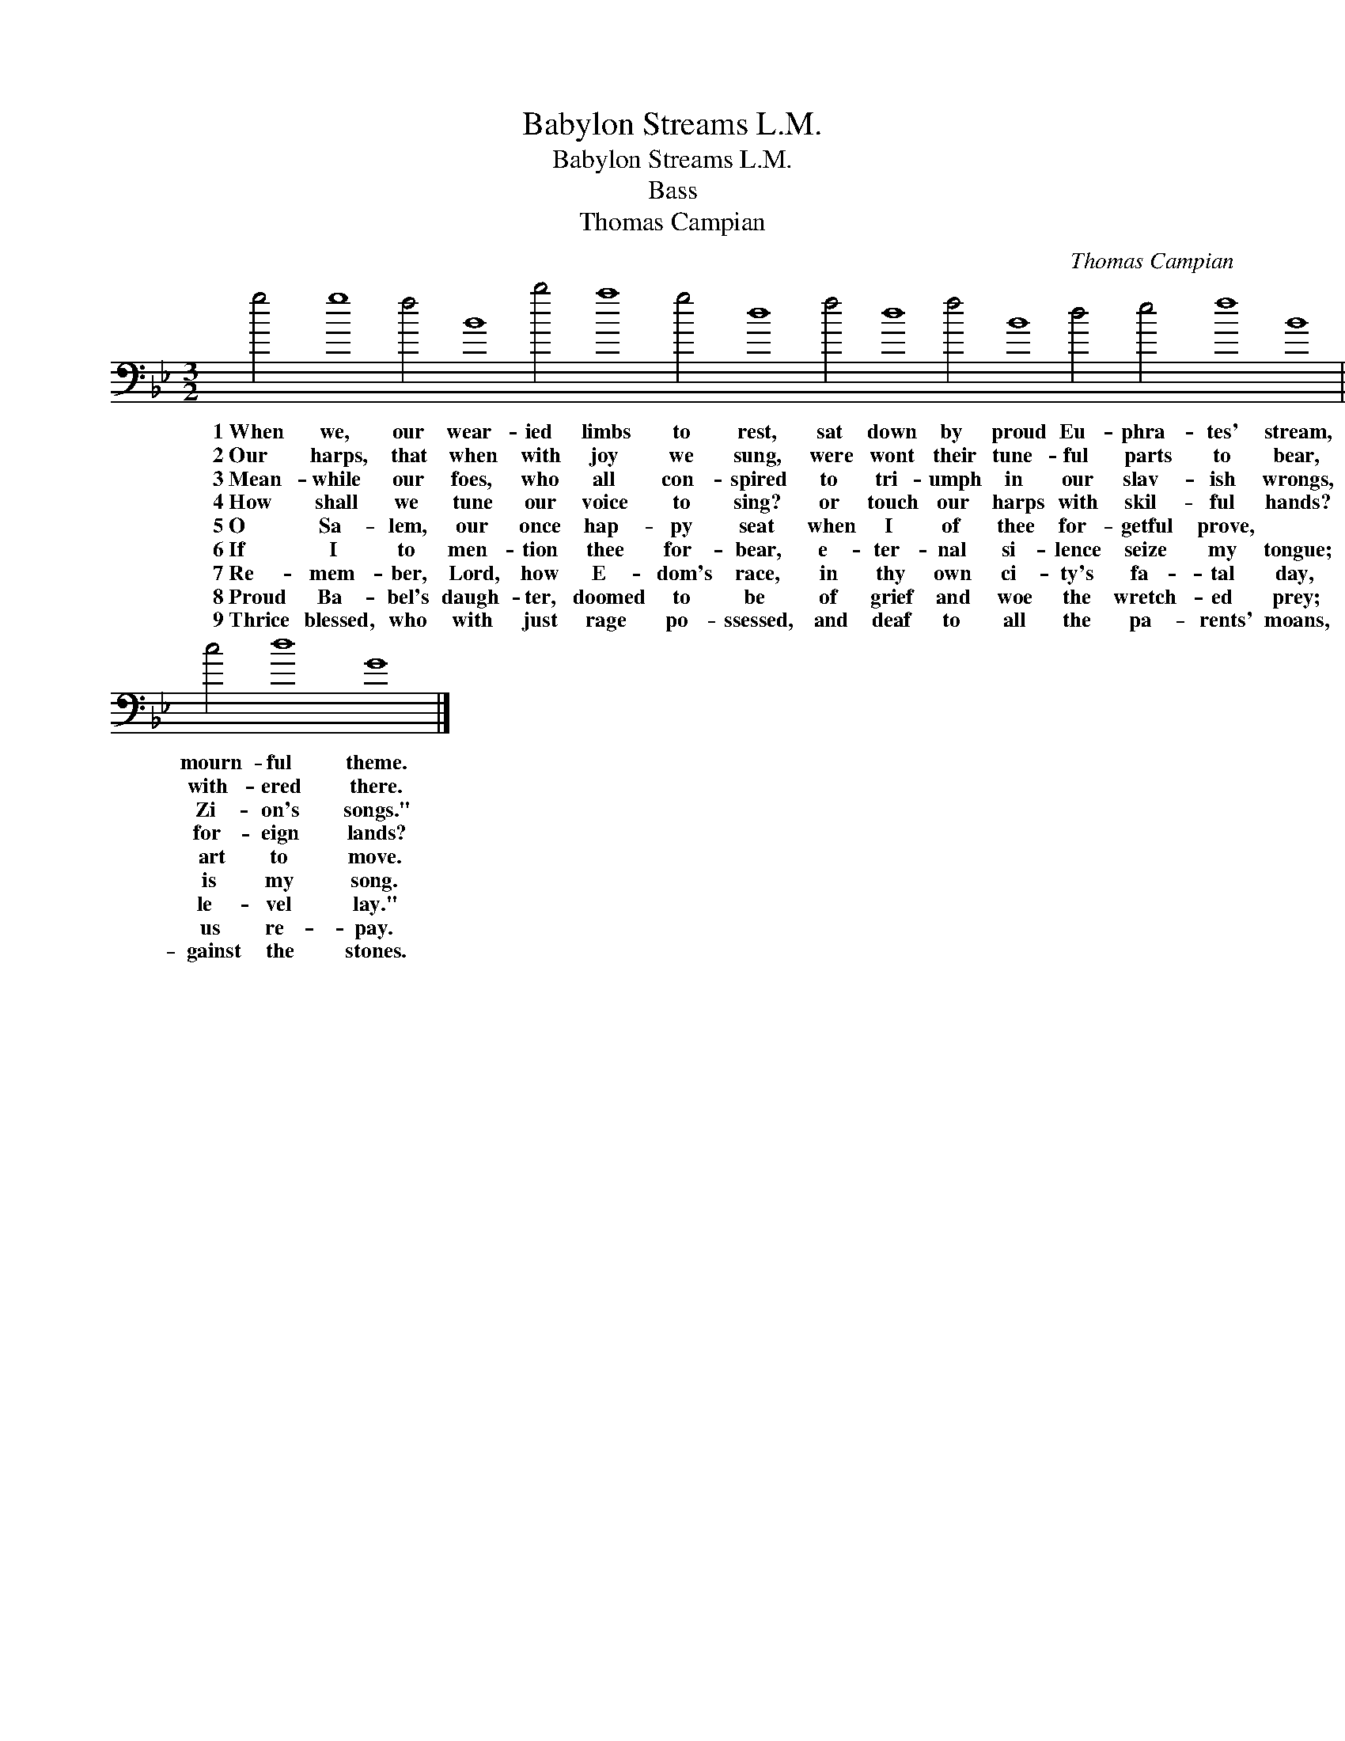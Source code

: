 X:1
T:Babylon Streams L.M.
T:Babylon Streams L.M.
T:Bass
T:Thomas Campian
C:Thomas Campian
L:1/8
M:3/2
K:Gmin
V:1 bass 
V:1
 g4 g8 f4 B8 b4 a8 g4 d8 f4 d8 f4 B8 d4 e4 f8 B8 || %1
w: 1~When we, our wear- ied limbs to rest, sat down by proud Eu- phra- tes' stream,|
w: 2~Our harps, that when with joy we sung, were wont their tune- ful parts to bear,|
w: 3~Mean- while our foes, who all con- spired to tri- umph in our slav- ish wrongs,|
w: 4~How shall we tune our voice to sing? or touch our harps with skil- ful hands?|
w: 5~O Sa- lem, our once hap- py seat when I of thee for- getful prove, *|
w: 6~If I to men- tion thee for- bear, e- ter- nal si- lence seize my tongue;|
w: 7~Re- mem- ber, Lord, how E- dom's race, in thy own ci- ty's fa- tal day,|
w: 8~Proud Ba- bel's daugh- ter, doomed to be of grief and woe the wretch- ed prey;|
w: 9~Thrice blessed, who with just rage po- ssessed, and deaf to all the pa- rents' moans,|
 B4 A8 B4 f8 ^f4 g8 e4 d8 B4 e8 e4 d8 d4 c4 d8 G8 |] %2
w: We wept, with dole- ful thoughts op- pressed, and Zi- on was our mourn- ful theme.|
w: With si- lent strings ne- glect- ed hung on wil- low trees that with- ered there.|
w: Mu- sic and mirth of us re- quired; "Come, sing us one of Zi- on's songs."|
w: Shall hymns of joy to God our King be sung by slaves in for- eign lands?|
w: Let then my trembl- ing hand for- get the speak- ing strings with art to move.|
w: Or if I sing one cheer- ful air, till thy de- liv'- rance is my song.|
w: cried out, "Her state- ly walls de- face, and with the ground quite le- vel lay."|
w: Blessed is the man who shall to thee the wrongs thou lay'st on us re- pay.|
w: Shall snatch thy in- fants from the breast, and dash their heads a- gainst the stones.|

